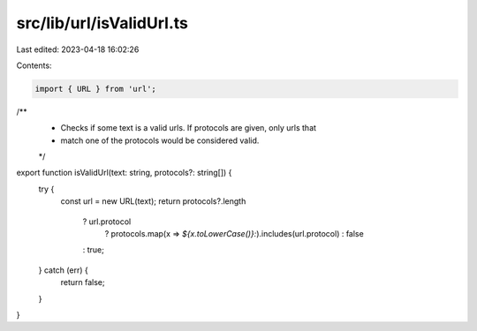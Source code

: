 src/lib/url/isValidUrl.ts
=========================

Last edited: 2023-04-18 16:02:26

Contents:

.. code-block:: ts

    import { URL } from 'url';

/**
 * Checks if some text is a valid urls. If protocols are given, only urls that
 * match one of the protocols would be considered valid.
 */
export function isValidUrl(text: string, protocols?: string[]) {
  try {
    const url = new URL(text);
    return protocols?.length
      ? url.protocol
          ? protocols.map(x => `${x.toLowerCase()}:`).includes(url.protocol)
          : false
      : true;
  } catch (err) {
      return false;
  }
}


